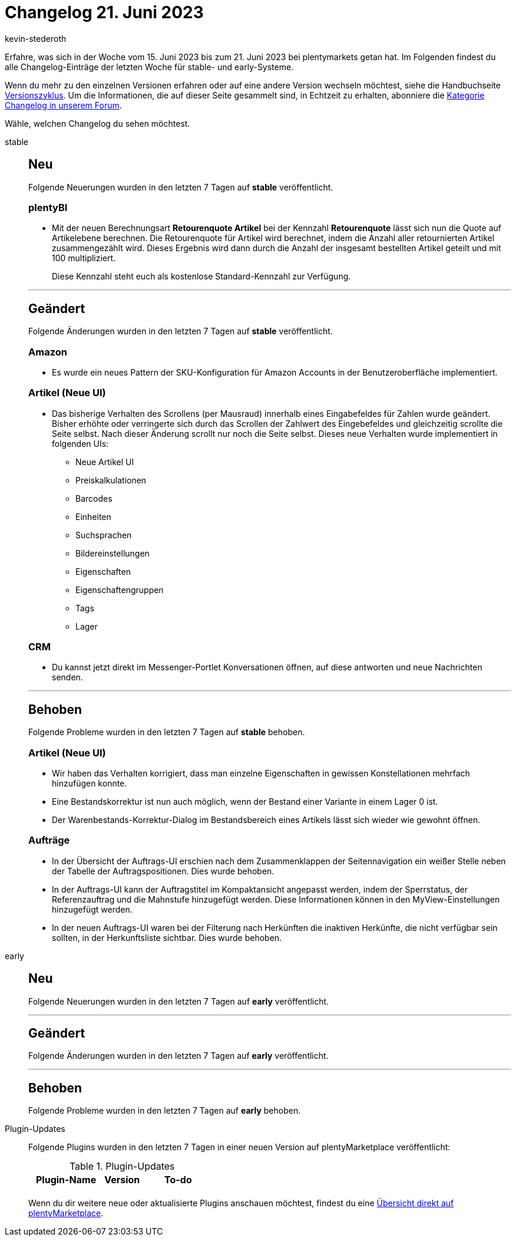 = Changelog 21. Juni 2023
:author: kevin-stederoth
:sectnums!:
:page-index: false
:page-aliases: ROOT:changelog.adoc
:startWeekDate: 15. Juni 2023
:endWeekDate: 21. Juni 2023

// Ab diesem Eintrag weitermachen: LINK EINFÜGEN

Erfahre, was sich in der Woche vom {startWeekDate} bis zum {endWeekDate} bei plentymarkets getan hat. Im Folgenden findest du alle Changelog-Einträge der letzten Woche für stable- und early-Systeme.

Wenn du mehr zu den einzelnen Versionen erfahren oder auf eine andere Version wechseln möchtest, siehe die Handbuchseite xref:business-entscheidungen:versionszyklus.adoc#[Versionszyklus]. Um die Informationen, die auf dieser Seite gesammelt sind, in Echtzeit zu erhalten, abonniere die link:https://forum.plentymarkets.com/c/changelog[Kategorie Changelog in unserem Forum^].

Wähle, welchen Changelog du sehen möchtest.

[tabs]
====
stable::
+
--

:version: stable

[discrete]
== Neu

Folgende Neuerungen wurden in den letzten 7 Tagen auf *{version}* veröffentlicht.

[discrete]
=== plentyBI

* Mit der neuen Berechnungsart *Retourenquote Artikel* bei der Kennzahl *Retourenquote* lässt sich nun die Quote auf Artikelebene berechnen. Die Retourenquote für Artikel wird berechnet, indem die Anzahl aller retournierten Artikel zusammengezählt wird. Dieses Ergebnis wird dann durch die Anzahl der insgesamt bestellten Artikel geteilt und mit 100 multipliziert.
+
Diese Kennzahl steht euch als kostenlose Standard-Kennzahl zur Verfügung.

'''

[discrete]
== Geändert

Folgende Änderungen wurden in den letzten 7 Tagen auf *{version}* veröffentlicht.

[discrete]
=== Amazon

* Es wurde ein neues Pattern der SKU-Konfiguration für Amazon Accounts in der Benutzeroberfläche implementiert.

[discrete]
=== Artikel (Neue UI)

* Das bisherige Verhalten des Scrollens (per Mausraud) innerhalb eines Eingabefeldes für Zahlen wurde geändert. Bisher erhöhte oder verringerte sich durch das Scrollen der Zahlwert des Eingebefeldes und gleichzeitig scrollte die Seite selbst. Nach dieser Änderung scrollt nur noch die Seite selbst. Dieses neue Verhalten wurde implementiert in folgenden UIs:
** Neue Artikel UI
** Preiskalkulationen
** Barcodes
** Einheiten
** Suchsprachen
** Bildereinstellungen
** Eigenschaften
** Eigenschaftengruppen
** Tags
** Lager

[discrete]
=== CRM

* Du kannst jetzt direkt im Messenger-Portlet Konversationen öffnen, auf diese antworten und neue Nachrichten senden.

'''

[discrete]
== Behoben

Folgende Probleme wurden in den letzten 7 Tagen auf *{version}* behoben.

[discrete]
=== Artikel (Neue UI)

* Wir haben das Verhalten korrigiert, dass man einzelne Eigenschaften in gewissen Konstellationen mehrfach hinzufügen konnte.
* Eine Bestandskorrektur ist nun auch möglich, wenn der Bestand einer Variante in einem Lager 0 ist.
* Der Warenbestands-Korrektur-Dialog im Bestandsbereich eines Artikels lässt sich wieder wie gewohnt öffnen.

[discrete]
=== Aufträge

* In der Übersicht der Auftrags-UI erschien nach dem Zusammenklappen der Seitennavigation ein weißer Stelle neben der Tabelle der Auftragspositionen. Dies wurde behoben.
* In der Auftrags-UI kann der Auftragstitel im Kompaktansicht angepasst werden, indem der Sperrstatus, der Referenzauftrag und die Mahnstufe hinzugefügt werden. Diese Informationen können in den MyView-Einstellungen hinzugefügt werden.
* In der neuen Auftrags-UI waren bei der Filterung nach Herkünften die inaktiven Herkünfte, die nicht verfügbar sein sollten, in der Herkunftsliste sichtbar. Dies wurde behoben.

--

early::
+
--

:version: early

[discrete]
== Neu

Folgende Neuerungen wurden in den letzten 7 Tagen auf *{version}* veröffentlicht.



'''

[discrete]
== Geändert

Folgende Änderungen wurden in den letzten 7 Tagen auf *{version}* veröffentlicht.



'''

[discrete]
== Behoben

Folgende Probleme wurden in den letzten 7 Tagen auf *{version}* behoben.



--

Plugin-Updates::
+
--
Folgende Plugins wurden in den letzten 7 Tagen in einer neuen Version auf plentyMarketplace veröffentlicht:

.Plugin-Updates
[cols="2, 1, 2"]
|===
|Plugin-Name |Version |To-do

|
|
|

|===

Wenn du dir weitere neue oder aktualisierte Plugins anschauen möchtest, findest du eine link:https://marketplace.plentymarkets.com/plugins?sorting=variation.createdAt_desc&page=1&items=50[Übersicht direkt auf plentyMarketplace^].

--

====
